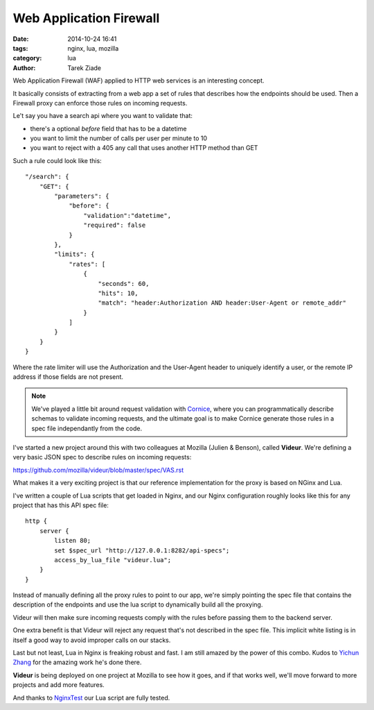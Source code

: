 Web Application Firewall
########################

:date: 2014-10-24 16:41
:tags: nginx, lua, mozilla
:category: lua
:author: Tarek Ziade


Web Application Firewall (WAF) applied to HTTP web services is an interesting
concept.

It basically consists of extracting from a web app a set of rules that describes
how the endpoints should be used. Then a Firewall proxy can enforce those
rules on incoming requests.

Le't say you have a search api where you want to validate that:

- there's a optional *before* field that has to be a datetime
- you want to limit the number of calls per user per minute to 10
- you want to reject with a 405 any call that uses another HTTP method than GET


Such a rule could look like this::

    "/search": {
        "GET": {
            "parameters": {
                "before": {
                    "validation":"datetime",
                    "required": false
                }
            },
            "limits": {
                "rates": [
                    {
                        "seconds": 60,
                        "hits": 10,
                        "match": "header:Authorization AND header:User-Agent or remote_addr"
                    }
                ]
            }
        }
    }


Where the rate limiter will use the Authorization and the User-Agent header to uniquely
identify a user, or the remote IP address if those fields are not present.

.. note::
   We've played a little bit around request validation with
   `Cornice <http://cornice.readthedocs.org/en/latest/>`_, where you can programmatically
   describe schemas to validate incoming requests, and the ultimate
   goal is to make Cornice generate those rules in a spec file independantly from the code.


I've started a new project around this with two colleagues at Mozilla (Julien & Benson), called
**Videur**. We're defining a very basic JSON spec to describe rules on incoming requests:

https://github.com/mozilla/videur/blob/master/spec/VAS.rst

What makes it a very exciting project is that our reference implementation for the proxy is
based on NGinx and Lua.

I've written a couple of Lua scripts that get loaded in Nginx, and our Nginx configuration
roughly looks like this for any project that has this API spec file::

    http {
        server {
            listen 80;
            set $spec_url "http://127.0.0.1:8282/api-specs";
            access_by_lua_file "videur.lua";
        }
    }


Instead of manually defining all the proxy rules to point to our app, we're simply
pointing the spec file that contains the description of the endpoints and use the
lua script to dynamically build all the proxying.

Videur will then make sure incoming requests comply with the rules before passing
them to the backend server.

One extra benefit is that Videur will reject any request that's not described
in the spec file. This implicit white listing is in itself a good way to avoid
improper calls on our stacks.

Last but not least, Lua in Nginx is freaking robust and fast. I am still amazed
by the power of this combo. Kudos to `Yichun Zhang <https://github.com/agentzh>`_
for the amazing work he's done there.

**Videur** is being deployed on one project at Mozilla to see how it goes,
and if that works well, we'll move forward to more projects and add more features.

And thanks to `NginxTest <http://blog.ziade.org/2014/06/29/nginxtest/>`_ our Lua
script are fully tested.

